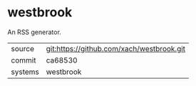 * westbrook

An RSS generator.

|---------+-------------------------------------------|
| source  | git:https://github.com/xach/westbrook.git   |
| commit  | ca68530  |
| systems | westbrook |
|---------+-------------------------------------------|

